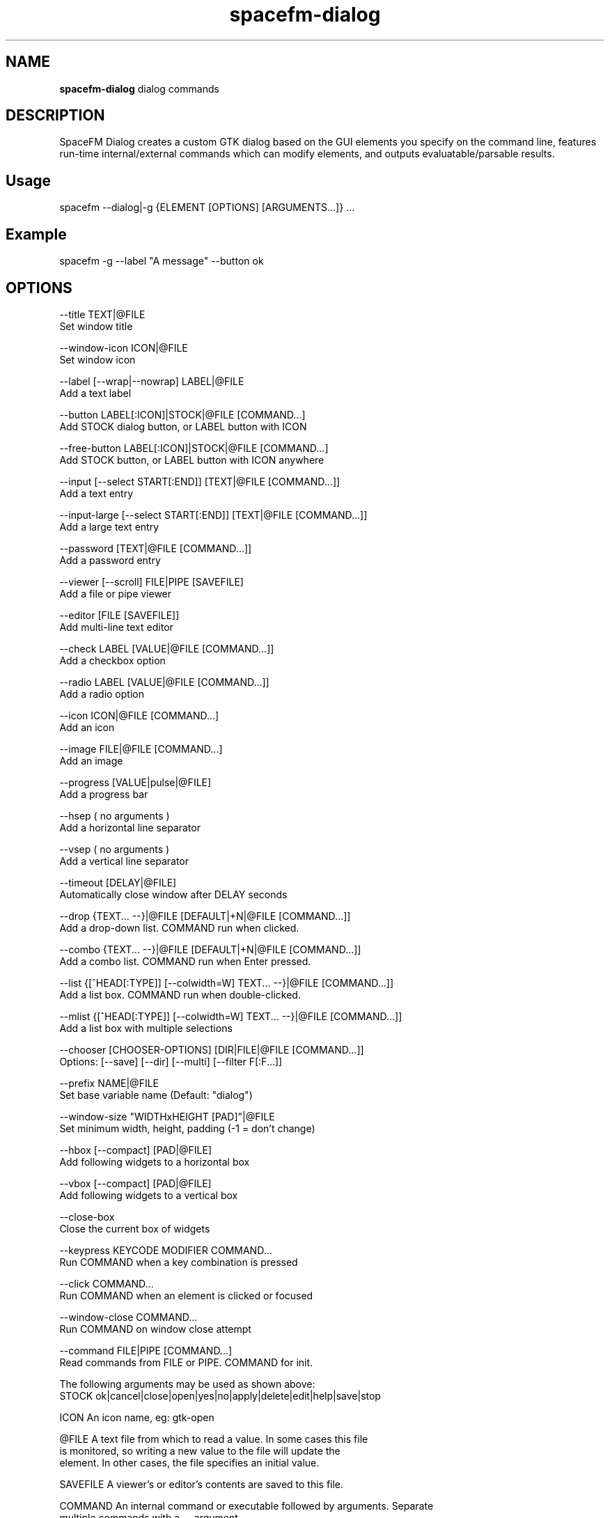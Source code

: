 .TH spacefm-dialog 7 "May 2020"

.SH NAME
.B spacefm-dialog
dialog commands

.SH DESCRIPTION
SpaceFM Dialog creates a custom GTK dialog based on the GUI elements you
specify on the command line, features run-time internal/external commands which
can modify elements, and outputs evaluatable/parsable results.

.SH Usage
    spacefm --dialog|-g {ELEMENT [OPTIONS] [ARGUMENTS...]} ...

.SH Example
    spacefm -g --label "A message" --button ok

.SH OPTIONS
--title        TEXT|@FILE
               Set window title
.P
--window-icon  ICON|@FILE
               Set window icon
.P
--label        [--wrap|--nowrap] LABEL|@FILE
               Add a text label
.P
--button       LABEL[:ICON]|STOCK|@FILE [COMMAND...]
               Add STOCK dialog button, or LABEL button with ICON
.P
--free-button  LABEL[:ICON]|STOCK|@FILE [COMMAND...]
               Add STOCK button, or LABEL button with ICON anywhere
.P
--input        [--select START[:END]] [TEXT|@FILE [COMMAND...]]
               Add a text entry
.P
--input-large  [--select START[:END]] [TEXT|@FILE [COMMAND...]]
               Add a large text entry
.P
--password     [TEXT|@FILE [COMMAND...]]
               Add a password entry
.P
--viewer       [--scroll] FILE|PIPE [SAVEFILE]
               Add a file or pipe viewer
.P
--editor       [FILE [SAVEFILE]]
               Add multi-line text editor
.P
--check        LABEL [VALUE|@FILE [COMMAND...]]
               Add a checkbox option
.P
--radio        LABEL [VALUE|@FILE [COMMAND...]]
               Add a radio option
.P
--icon         ICON|@FILE [COMMAND...]
               Add an icon
.P
--image        FILE|@FILE [COMMAND...]
               Add an image
.P
--progress     [VALUE|pulse|@FILE]
               Add a progress bar
.P
--hsep         ( no arguments )
               Add a horizontal line separator
.P
--vsep         ( no arguments )
               Add a vertical line separator
.P
--timeout      [DELAY|@FILE]
               Automatically close window after DELAY seconds
.P
--drop         {TEXT... --}|@FILE [DEFAULT|+N|@FILE [COMMAND...]]
               Add a drop-down list.  COMMAND run when clicked.
.P
--combo        {TEXT... --}|@FILE [DEFAULT|+N|@FILE [COMMAND...]]
               Add a combo list.  COMMAND run when Enter pressed.
.P
--list         {[^HEAD[:TYPE]] [--colwidth=W] TEXT... --}|@FILE [COMMAND...]]
               Add a list box.  COMMAND run when double-clicked.
.P
--mlist        {[^HEAD[:TYPE]] [--colwidth=W] TEXT... --}|@FILE [COMMAND...]]
               Add a list box with multiple selections
.P
--chooser      [CHOOSER-OPTIONS] [DIR|FILE|@FILE [COMMAND...]]
               Options: [--save] [--dir] [--multi] [--filter F[:F...]]
.P
--prefix       NAME|@FILE
               Set base variable name  (Default: "dialog")
.P
--window-size  "WIDTHxHEIGHT [PAD]"|@FILE
               Set minimum width, height, padding (-1 = don't change)
.P
--hbox         [--compact] [PAD|@FILE]
               Add following widgets to a horizontal box
.P
--vbox         [--compact] [PAD|@FILE]
               Add following widgets to a vertical box
.P
--close-box
               Close the current box of widgets
.P
--keypress     KEYCODE MODIFIER COMMAND...
               Run COMMAND when a key combination is pressed
.P
--click        COMMAND...
               Run COMMAND when an element is clicked or focused
.P
--window-close COMMAND...
               Run COMMAND on window close attempt
.P
--command      FILE|PIPE [COMMAND...]
               Read commands from FILE or PIPE.  COMMAND for init.
.P
The following arguments may be used as shown above:
    STOCK    ok|cancel|close|open|yes|no|apply|delete|edit|help|save|stop
.P
    ICON     An icon name, eg:  gtk-open
.P
    @FILE    A text file from which to read a value.  In some cases this file
             is monitored, so writing a new value to the file will update the
             element.  In other cases, the file specifies an initial value.
.P
    SAVEFILE A viewer's or editor's contents are saved to this file.
.P
    COMMAND  An internal command or executable followed by arguments. Separate
             multiple commands with a -- argument.
             The following substitutions may be used in COMMANDs:
                 %n           Name of the current element
                 %v           Value of the current element
                 %NAME        Value of element named NAME (eg: %input1)
                 %(command)   stdout from a bash command line
                 %%           %
.P
    LABEL    The following escape sequences in LABEL are unescaped:
                 \\n   newline
                 \\t   tab
                 \\"   "
                 \\   \\
             In --label elements only, if the first character in LABEL is a
             tilde (~), pango markup may be used.  For example:
                 --label '~This is plain. <b>This is bold.</b>'
.P
In addition to the OPTIONS listed above, --compact or --expand options may be
added to any element.  Also, a --font option may be used with most element
types to change the element's font and font size.  For example:
    --input --font "Times New Roman 16" "Default Text"

.SH INTERNAL COMMANDS
noop       ( any arguments )
           No operation - does nothing but evaluate arguments
.P
close      [REVERSE]
           Close the dialog
.P
press      BUTTON-NAME
           Press button named BUTTON-NAME
.P
set        NAME VALUE
           Set element NAME to VALUE
.P
select     NAME [VALUE]
           Select item VALUE (or first/all) in element NAME
.P
unselect   NAME [VALUE]
           Unselect item VALUE (or all) in element NAME
.P
focus      [NAME [REVERSE]]
           Focus element NAME, or raise dialog window
.P
hide       NAME [REVERSE]
           Hide element NAME
.P
show       [NAME [REVERSE]]
           Show element NAME if previously hidden
.P
disable    NAME [REVERSE]
           Disable element NAME
.P
enable     NAME [REVERSE]
           Enable element NAME if previously disabled
.P
source     FILE
           Save files and write source output to FILE

.SH EXAMPLE WITH COMMANDS:
 spacefm -g --label "Enter some text and press Enter:"
            --input "" set label2 %v -- echo '# %n = %v'
            --label
            --button ok

.SH EXAMPLE SCRIPT
 #!/bin/bash
 # This script shows a Yes/No dialog
 # Use QUOTED eval to read variables output by SpaceFM Dialog:
 eval "`spacefm -g --label "Are you sure?" --button yes --button no`"
 if [[ "$dialog_pressed" == "button1" ]];then
     echo "User pressed Yes - take some action"
 else
     echo "User did NOT press Yes - abort"
 fi

.SH SEE ALSO
.BR spacefm (1)
.br
.BR spacefm-design-menu (7)
.br
.BR spacefm-devices (7)
.br
.BR spacefm-dialog (7)
.br
.BR spacefm-gui (7)
.br
.BR spacefm-handlers (7)
.br
.BR spacefm-plugins (7)
.br
.BR spacefm-scripts (7)
.br
.BR spacefm-socket (7)
.br
.BR spacefm-tasks (7)
.PP

.SH For full documentation and examples see the SpaceFM User's Manual
.PP
.I http://ignorantguru.github.io/spacefm/spacefm-manual-en.html
